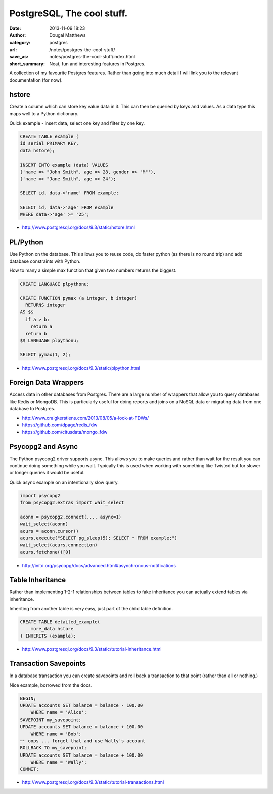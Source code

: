 PostgreSQL, The cool stuff.
###########################
:date: 2013-11-09 18:23
:author: Dougal Matthews
:category: postgres
:url: /notes/postgres-the-cool-stuff/
:save_as: notes/postgres-the-cool-stuff/index.html
:short_summary: Neat, fun and interesting features in Postgres.

A collection of my favourite Postgres features. Rather than going into much
detail I will link you to the relevant documentation (for now).


hstore
~~~~~~

Create a column which can store key value data in it. This can then be queried
by keys and values. As a data type this maps well to a Python dictionary.

Quick example - insert data, select one key and filter by one key.

.. code-block:: sql

    CREATE TABLE example (
    id serial PRIMARY KEY,
    data hstore);

    INSERT INTO example (data) VALUES
    ('name => "John Smith", age => 28, gender => "M"'),
    ('name => "Jane Smith", age => 24');

    SELECT id, data->'name' FROM example;

    SELECT id, data->'age' FROM example
    WHERE data->'age' >= '25';


- http://www.postgresql.org/docs/9.3/static/hstore.html


PL/Python
~~~~~~~~~

Use Python on the database. This allows you to reuse code, do faster python
(as there is no round trip) and add database constraints with Python.

How to many a simple max function that given two numbers returns the biggest.

.. code-block:: sql

    CREATE LANGUAGE plpythonu;

    CREATE FUNCTION pymax (a integer, b integer)
      RETURNS integer
    AS $$
      if a > b:
        return a
      return b
    $$ LANGUAGE plpythonu;

    SELECT pymax(1, 2);

- http://www.postgresql.org/docs/9.3/static/plpython.html


Foreign Data Wrappers
~~~~~~~~~~~~~~~~~~~~~

Access data in other databases from Postgres. There are a large number of
wrappers that allow you to query databases like Redis or MongoDB. This is
particularly useful for doing reports and joins on a NoSQL data or migrating
data from one database to Postgres.

- http://www.craigkerstiens.com/2013/08/05/a-look-at-FDWs/
- https://github.com/dpage/redis_fdw
- https://github.com/citusdata/mongo_fdw


Psycopg2 and Async
~~~~~~~~~~~~~~~~~~

The Python psycopg2 driver supports async. This allows you to make queries and
rather than wait for the result you can continue doing something while you wait.
Typically this is used when working with something like Twisted but for slower or
longer queries it would be useful.

Quick async example on an intentionally slow query.

.. code-block:: python

    import psycopg2
    from psycopg2.extras import wait_select

    aconn = psycopg2.connect(..., async=1)
    wait_select(aconn)
    acurs = aconn.cursor()
    acurs.execute("SELECT pg_sleep(5); SELECT * FROM example;")
    wait_select(acurs.connection)
    acurs.fetchone()[0]

- http://initd.org/psycopg/docs/advanced.html#asynchronous-notifications


Table Inheritance
~~~~~~~~~~~~~~~~~

Rather than implementing 1-2-1 relationships between tables to fake inheritance
you can actually extend tables via inheritance.

Inheriting from another table is very easy, just part of the child table
definition.

.. code-block:: sql

    CREATE TABLE detailed_example(
        more_data hstore
    ) INHERITS (example);

- http://www.postgresql.org/docs/9.3/static/tutorial-inheritance.html



Transaction Savepoints
~~~~~~~~~~~~~~~~~~~~~~

In a database transaction you can create savepoints and roll back a transaction
to that point (rather than all or nothing.)

Nice example, borrowed from the docs.

.. code-block:: sql

    BEGIN;
    UPDATE accounts SET balance = balance - 100.00
        WHERE name = 'Alice';
    SAVEPOINT my_savepoint;
    UPDATE accounts SET balance = balance + 100.00
        WHERE name = 'Bob';
    ~~ oops ... forget that and use Wally's account
    ROLLBACK TO my_savepoint;
    UPDATE accounts SET balance = balance + 100.00
        WHERE name = 'Wally';
    COMMIT;

- http://www.postgresql.org/docs/9.3/static/tutorial-transactions.html
